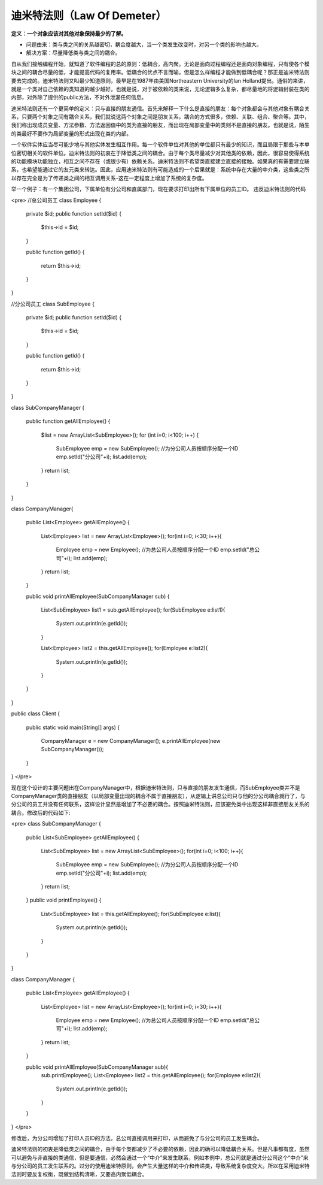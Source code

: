 ﻿迪米特法则（Law Of Demeter）
============================

**定义：一个对象应该对其他对象保持最少的了解。**

* 问题由来：类与类之间的关系越密切，耦合度越大，当一个类发生改变时，对另一个类的影响也越大。
* 解决方案：尽量降低类与类之间的耦合。

自从我们接触编程开始，就知道了软件编程的总的原则：低耦合，高内聚。无论是面向过程编程还是面向对象编程，只有使各个模块之间的耦合尽量的低，才能提高代码的复用率。低耦合的优点不言而喻，但是怎么样编程才能做到低耦合呢？那正是迪米特法则要去完成的。迪米特法则又叫最少知道原则，最早是在1987年由美国Northeastern University的Ian Holland提出。通俗的来讲，就是一个类对自己依赖的类知道的越少越好。也就是说，对于被依赖的类来说，无论逻辑多么复杂，都尽量地的将逻辑封装在类的内部，对外除了提供的public方法，不对外泄漏任何信息。

迪米特法则还有一个更简单的定义：只与直接的朋友通信。首先来解释一下什么是直接的朋友：每个对象都会与其他对象有耦合关系，只要两个对象之间有耦合关系，我们就说这两个对象之间是朋友关系。耦合的方式很多，依赖、关联、组合、聚合等。其中，我们称出现成员变量、方法参数、方法返回值中的类为直接的朋友，而出现在局部变量中的类则不是直接的朋友。也就是说，陌生的类最好不要作为局部变量的形式出现在类的内部。

一个软件实体应当尽可能少地与其他实体发生相互作用。每一个软件单位对其他的单位都只有最少的知识，而且局限于那些与本单位密切相关的软件单位。迪米特法则的初衷在于降低类之间的耦合。由于每个类尽量减少对其他类的依赖，因此，很容易使得系统的功能模块功能独立，相互之间不存在（或很少有）依赖关系。迪米特法则不希望类直接建立直接的接触。如果真的有需要建立联系，也希望能通过它的友元类来转达。因此，应用迪米特法则有可能造成的一个后果就是：系统中存在大量的中介类，这些类之所以存在完全是为了传递类之间的相互调用关系-这在一定程度上增加了系统的复杂度。

举一个例子：有一个集团公司，下属单位有分公司和直属部门，现在要求打印出所有下属单位的员工ID。
违反迪米特法则的代码

<pre>
//总公司员工  
class Employee
{  
    private $id;  
    public function setId($id)
    {  
        $this->id = $id;  
    }  

    public function getId()
    {  
        return $this->id; 
    }  
}  
  
//分公司员工  
class SubEmployee
{
    private $id;  
    public function setId($id)
    {  
        $this->id = $id;  
    }  

    public function getId()
    {  
        return $this->id;  
    }  
}  
  
class SubCompanyManager
{  
    public function getAllEmployee()
    {  
        $list = new ArrayList<SubEmployee>();  
        for (int i=0; i<100; i++) {  
            SubEmployee emp = new SubEmployee();  
            //为分公司人员按顺序分配一个ID  
            emp.setId("分公司"+i);  
            list.add(emp);  
        }  
        return list;  
    }  
}  
  
class CompanyManager{  
  
    public List<Employee> getAllEmployee()
    {  
        List<Employee> list = new ArrayList<Employee>();  
        for(int i=0; i<30; i++){  
            Employee emp = new Employee();  
            //为总公司人员按顺序分配一个ID  
            emp.setId("总公司"+i);  
            list.add(emp);  
        }  
        return list;  
    }  
      
    public void printAllEmployee(SubCompanyManager sub)
    {  
        List<SubEmployee> list1 = sub.getAllEmployee();  
        for(SubEmployee e:list1){  
            System.out.println(e.getId());  
        }  
  
        List<Employee> list2 = this.getAllEmployee();  
        for(Employee e:list2){  
            System.out.println(e.getId());  
        }  
    }  
}  
  
public class Client
{  
    public static void main(String[] args)
    {  
        CompanyManager e = new CompanyManager();  
        e.printAllEmployee(new SubCompanyManager());  
    }  
}  
</pre>

现在这个设计的主要问题出在CompanyManager中，根据迪米特法则，只与直接的朋友发生通信，而SubEmployee类并不是CompanyManager类的直接朋友（以局部变量出现的耦合不属于直接朋友），从逻辑上讲总公司只与他的分公司耦合就行了，与分公司的员工并没有任何联系，这样设计显然是增加了不必要的耦合。按照迪米特法则，应该避免类中出现这样非直接朋友关系的耦合。修改后的代码如下:

<pre>
class SubCompanyManager
{  
    public List<SubEmployee> getAllEmployee()
    {
        List<SubEmployee> list = new ArrayList<SubEmployee>();  
        for(int i=0; i<100; i++){  
            SubEmployee emp = new SubEmployee();  
            //为分公司人员按顺序分配一个ID  
            emp.setId("分公司"+i);  
            list.add(emp);  
        }  
        return list;  
    }  
    public void printEmployee()
    {
        List<SubEmployee> list = this.getAllEmployee();  
        for(SubEmployee e:list){  
            System.out.println(e.getId());  
        }  
    }  
}  
  
class CompanyManager
{
    public List<Employee> getAllEmployee()
    { 
        List<Employee> list = new ArrayList<Employee>();  
        for(int i=0; i<30; i++){  
            Employee emp = new Employee();  
            //为总公司人员按顺序分配一个ID  
            emp.setId("总公司"+i);  
            list.add(emp);  
        }  
        return list;  
    }  
      
    public void printAllEmployee(SubCompanyManager sub){  
        sub.printEmployee();  
        List<Employee> list2 = this.getAllEmployee();  
        for(Employee e:list2){  
            System.out.println(e.getId());  
        }  
    }  
}  
</pre>

修改后，为分公司增加了打印人员ID的方法，总公司直接调用来打印，从而避免了与分公司的员工发生耦合。

迪米特法则的初衷是降低类之间的耦合，由于每个类都减少了不必要的依赖，因此的确可以降低耦合关系。但是凡事都有度，虽然可以避免与非直接的类通信，但是要通信，必然会通过一个“中介”来发生联系，例如本例中，总公司就是通过分公司这个“中介”来与分公司的员工发生联系的。过分的使用迪米特原则，会产生大量这样的中介和传递类，导致系统复杂度变大。所以在采用迪米特法则时要反复权衡，既做到结构清晰，又要高内聚低耦合。
